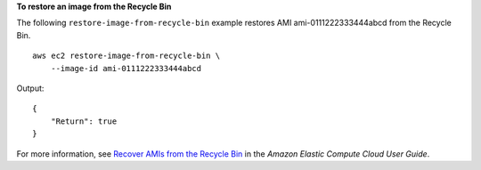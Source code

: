 **To restore an image from the Recycle Bin**

The following ``restore-image-from-recycle-bin`` example restores AMI ami-0111222333444abcd from the Recycle Bin. ::

    aws ec2 restore-image-from-recycle-bin \
        --image-id ami-0111222333444abcd

Output::

    {
        "Return": true
    }

For more information, see `Recover AMIs from the Recycle Bin <https://docs.aws.amazon.com/AWSEC2/latest/UserGuide/recycle-bin-working-with-amis.html>`__ in the *Amazon Elastic Compute Cloud User Guide*.